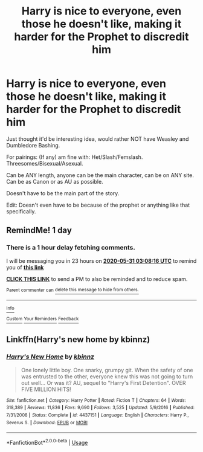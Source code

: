 #+TITLE: Harry is nice to everyone, even those he doesn't like, making it harder for the Prophet to discredit him

* Harry is nice to everyone, even those he doesn't like, making it harder for the Prophet to discredit him
:PROPERTIES:
:Author: SnarkyAndProud
:Score: 21
:DateUnix: 1590803527.0
:DateShort: 2020-May-30
:FlairText: Request/Prompt Idea
:END:
Just thought it'd be interesting idea, would rather NOT have Weasley and Dumbledore Bashing.

For pairings: (If any) am fine with: Het/Slash/Femslash. Threesomes/Bisexual/Asexual.

Can be ANY length, anyone can be the main character, can be on ANY site. Can be as Canon or as AU as possible.

Doesn't have to be the main part of the story.

Edit: Doesn't even have to be because of the prophet or anything like that specifically.


** RemindMe! 1 day
:PROPERTIES:
:Author: wave-or-particle
:Score: 1
:DateUnix: 1590808096.0
:DateShort: 2020-May-30
:END:

*** There is a 1 hour delay fetching comments.

I will be messaging you in 23 hours on [[http://www.wolframalpha.com/input/?i=2020-05-31%2003:08:16%20UTC%20To%20Local%20Time][*2020-05-31 03:08:16 UTC*]] to remind you of [[https://np.reddit.com/r/HPfanfiction/comments/gt5vv1/harry_is_nice_to_everyone_even_those_he_doesnt/fs9r02x/?context=3][*this link*]]

[[https://np.reddit.com/message/compose/?to=RemindMeBot&subject=Reminder&message=%5Bhttps%3A%2F%2Fwww.reddit.com%2Fr%2FHPfanfiction%2Fcomments%2Fgt5vv1%2Fharry_is_nice_to_everyone_even_those_he_doesnt%2Ffs9r02x%2F%5D%0A%0ARemindMe%21%202020-05-31%2003%3A08%3A16%20UTC][*CLICK THIS LINK*]] to send a PM to also be reminded and to reduce spam.

^{Parent commenter can} [[https://np.reddit.com/message/compose/?to=RemindMeBot&subject=Delete%20Comment&message=Delete%21%20gt5vv1][^{delete this message to hide from others.}]]

--------------

[[https://np.reddit.com/r/RemindMeBot/comments/e1bko7/remindmebot_info_v21/][^{Info}]]

[[https://np.reddit.com/message/compose/?to=RemindMeBot&subject=Reminder&message=%5BLink%20or%20message%20inside%20square%20brackets%5D%0A%0ARemindMe%21%20Time%20period%20here][^{Custom}]]
[[https://np.reddit.com/message/compose/?to=RemindMeBot&subject=List%20Of%20Reminders&message=MyReminders%21][^{Your Reminders}]]
[[https://np.reddit.com/message/compose/?to=Watchful1&subject=RemindMeBot%20Feedback][^{Feedback}]]
:PROPERTIES:
:Author: RemindMeBot
:Score: 0
:DateUnix: 1590811901.0
:DateShort: 2020-May-30
:END:


** Linkffn(Harry's new home by kbinnz)
:PROPERTIES:
:Author: LiriStorm
:Score: 0
:DateUnix: 1590827189.0
:DateShort: 2020-May-30
:END:

*** [[https://www.fanfiction.net/s/4437151/1/][*/Harry's New Home/*]] by [[https://www.fanfiction.net/u/1577900/kbinnz][/kbinnz/]]

#+begin_quote
  One lonely little boy. One snarky, grumpy git. When the safety of one was entrusted to the other, everyone knew this was not going to turn out well... Or was it? AU, sequel to "Harry's First Detention". OVER FIVE MILLION HITS!
#+end_quote

^{/Site/:} ^{fanfiction.net} ^{*|*} ^{/Category/:} ^{Harry} ^{Potter} ^{*|*} ^{/Rated/:} ^{Fiction} ^{T} ^{*|*} ^{/Chapters/:} ^{64} ^{*|*} ^{/Words/:} ^{318,389} ^{*|*} ^{/Reviews/:} ^{11,836} ^{*|*} ^{/Favs/:} ^{9,690} ^{*|*} ^{/Follows/:} ^{3,525} ^{*|*} ^{/Updated/:} ^{5/9/2016} ^{*|*} ^{/Published/:} ^{7/31/2008} ^{*|*} ^{/Status/:} ^{Complete} ^{*|*} ^{/id/:} ^{4437151} ^{*|*} ^{/Language/:} ^{English} ^{*|*} ^{/Characters/:} ^{Harry} ^{P.,} ^{Severus} ^{S.} ^{*|*} ^{/Download/:} ^{[[http://www.ff2ebook.com/old/ffn-bot/index.php?id=4437151&source=ff&filetype=epub][EPUB]]} ^{or} ^{[[http://www.ff2ebook.com/old/ffn-bot/index.php?id=4437151&source=ff&filetype=mobi][MOBI]]}

--------------

*FanfictionBot*^{2.0.0-beta} | [[https://github.com/tusing/reddit-ffn-bot/wiki/Usage][Usage]]
:PROPERTIES:
:Author: FanfictionBot
:Score: 1
:DateUnix: 1590827202.0
:DateShort: 2020-May-30
:END:
